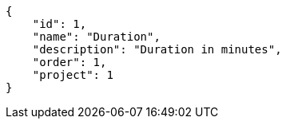 [source, json]
----
{
    "id": 1,
    "name": "Duration",
    "description": "Duration in minutes",
    "order": 1,
    "project": 1
}
----
